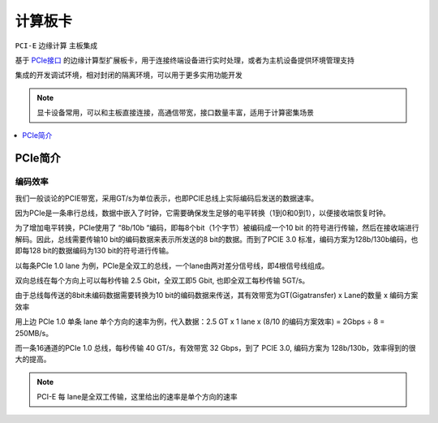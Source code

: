 
.. _pcie:

计算板卡
===============
``PCI-E`` ``边缘计算``  ``主板集成``

基于 `PCIe接口 <https://github.com/STOP-Pi/PCIE>`_ 的边缘计算型扩展板卡，用于连接终端设备进行实时处理，或者为主机设备提供环境管理支持


集成的开发调试环境，相对封闭的隔离环境，可以用于更多实用功能开发

.. note::
    显卡设备常用，可以和主板直接连接，高通信带宽，接口数量丰富，适用于计算密集场景


.. contents::
    :local:
    :depth: 1

PCIe简介
-----------

编码效率
~~~~~~~~~~~

我们一般谈论的PCIE带宽，采用GT/s为单位表示，也即PCIE总线上实际编码后发送的数据速率。

因为PCIe是一条串行总线，数据中嵌入了时钟，它需要确保发生足够的电平转换（1到0和0到1），以便接收端恢复时钟。

为了增加电平转换，PCIe使用了 “8b/10b “编码，即每8个bit（1个字节）被编码成一个10 bit 的符号进行传输，然后在接收端进行解码。因此，总线需要传输10 bit的编码数据来表示所发送的8 bit的数据。而到了PCIE 3.0 标准，编码方案为128b/130b编码，也即每128 bit的数据编码为130 bit的符号进行传输。

以每条PCIe 1.0 lane 为例，PCIe是全双工的总线，一个lane由两对差分信号线，即4根信号线组成。

双向总线在每个方向上可以每秒传输 2.5 Gbit，全双工即5 Gbit, 也即全双工每秒传输 5GT/s。

由于总线每传送的8bit未编码数据需要转换为10 bit的编码数据来传送，其有效带宽为GT(Gigatransfer) x Lane的数量 x 编码方案效率

用上边 PCIe 1.0 单条 lane 单个方向的速率为例，代入数据：2.5 GT x 1 lane x (8/10 的编码方案效率) = 2Gbps ÷ 8 = 250MB/s。

而一条16通道的PCIe 1.0 总线，每秒传输 40 GT/s，有效带宽  32 Gbps，到了 PCIE 3.0, 编码方案为 128b/130b，效率得到的很大的提高。


.. note::
    PCI-E 每 lane是全双工传输，这里给出的速率是单个方向的速率

